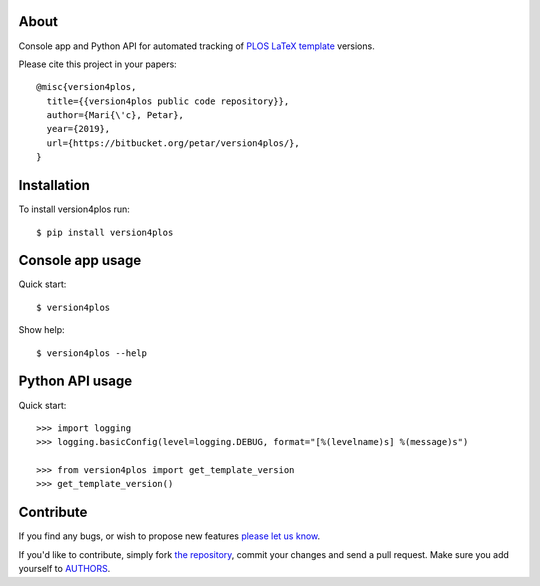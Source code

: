 About
=====

Console app and Python API for automated tracking of `PLOS LaTeX template`_
versions.

Please cite this project in your papers::

    @misc{version4plos,
      title={{version4plos public code repository}},
      author={Mari{\'c}, Petar},
      year={2019},
      url={https://bitbucket.org/petar/version4plos/},
    }

.. _`PLOS LaTeX template`: https://journals.plos.org/plosone/s/latex

Installation
============

To install version4plos run::

    $ pip install version4plos

Console app usage
=================

Quick start::

    $ version4plos

Show help::

    $ version4plos --help

Python API usage
================

Quick start::

    >>> import logging
    >>> logging.basicConfig(level=logging.DEBUG, format="[%(levelname)s] %(message)s")

    >>> from version4plos import get_template_version
    >>> get_template_version()

Contribute
==========

If you find any bugs, or wish to propose new features `please let us know`_.

If you'd like to contribute, simply fork `the repository`_, commit your changes
and send a pull request. Make sure you add yourself to `AUTHORS`_.

.. _`please let us know`: https://bitbucket.org/petar/version4plos/issues/new
.. _`the repository`: http://bitbucket.org/petar/version4plos
.. _`AUTHORS`: https://bitbucket.org/petar/version4plos/src/default/AUTHORS
